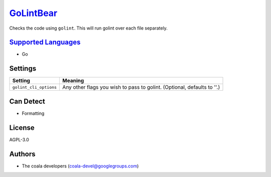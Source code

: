 `GoLintBear <https://github.com/coala-analyzer/coala-bears/tree/master/bears/go/GoLintBear.py>`_
==============

Checks the code using ``golint``. This will run golint over each file
separately.

`Supported Languages <../README.rst>`_
-----

* Go

Settings
--------

+-------------------------+--------------------------------------------------------+
| Setting                 |  Meaning                                               |
+=========================+========================================================+
|                         |                                                        |
| ``golint_cli_options``  | Any other flags you wish to pass to golint. (Optional, |
|                         | defaults to ''.)                                       |
|                         |                                                        |
+-------------------------+--------------------------------------------------------+


Can Detect
----------

* Formatting

License
-------

AGPL-3.0

Authors
-------

* The coala developers (coala-devel@googlegroups.com)
